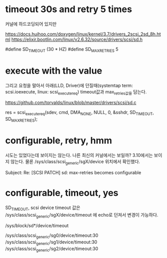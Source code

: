 * timeout 30s and retry 5 times

커널에 하드코딩되어 있지만

https://docs.huihoo.com/doxygen/linux/kernel/3.7/drivers_2scsi_2sd_8h.html
https://elixir.bootlin.com/linux/v2.6.32/source/drivers/scsi/sd.h

#define 	SD_TIMEOUT   (30 * HZ)
#define 	SD_MAX_RETRIES   5

* execute with the value

그리고 요청을 말아서 아래(LLD, Driver)에 던질때(systemtap term: scsi.ioexecute, linux: scsi_execute_req) timeout값과 max_retries값을 담는다.

https://github.com/torvalds/linux/blob/master/drivers/scsi/sd.c

res = scsi_execute_req(sdev, cmd, DMA_NONE,
			     NULL, 0, &sshdr,
			     SD_TIMEOUT, SD_MAX_RETRIES);

* configurable, retry, hmm

시도는 있었다는데 보이지는 않는다. 나른 최신의 커널에서는 보일까? 3.10에서는 보이지 않는다. 물론 /sys/class/scsi_generic/sgX/device 위치에서 확인했다.

Subject: Re: [SCSI PATCH] sd: max-retries becomes configurable

* configurable, timeout, yes

SD_TIMEOUT, scsi device timeout 값은 /sys/class/scsi_generic/sgX/device/timeout 에 echo로 던져서 변경이 가능하다.

/sys/block/sd*/device/timeout

# find /sys/class/scsi_generic/*/device/timeout -exec grep -H . {} \;
/sys/class/scsi_generic/sg0/device/timeout:30
/sys/class/scsi_generic/sg1/device/timeout:30
/sys/class/scsi_generic/sg2/device/timeout:30

